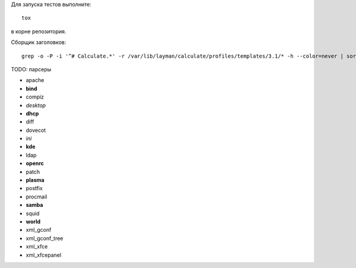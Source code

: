 Для запуска тестов выполните::

    tox

в корне репозитория.

Сборщик заголовков::

    grep -o -P -i '^# Calculate.*' -r /var/lib/layman/calculate/profiles/templates/3.1/* -h --color=never | sort | uniq > headers.txt


TODO: парсеры

* apache
* **bind**
* compiz
* *desktop*
* **dhcp**
* diff
* dovecot
* *ini*
* **kde**
* ldap
* **openrc**
* patch
* **plasma**
* postfix
* procmail
* **samba**
* squid
* **world**
* xml_gconf
* xml_gconf_tree
* xml_xfce
* xml_xfcepanel
